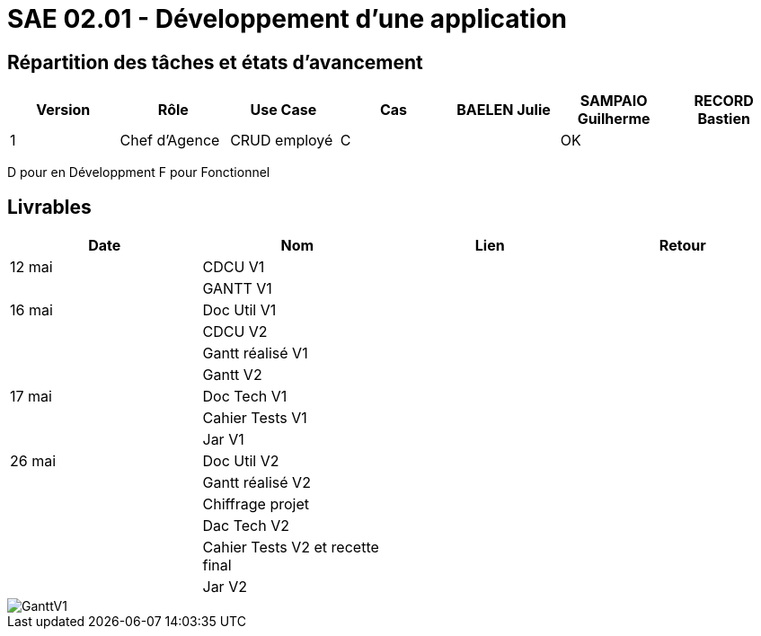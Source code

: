 = SAE 02.01 - Développement d'une application


== Répartition des tâches et états d'avancement
[%header,cols=7*]
|===
|Version
|Rôle
|Use Case
|Cas
|BAELEN Julie
|SAMPAIO Guilherme
|RECORD Bastien

|1
|Chef d'Agence
|CRUD employé
|C
|
|OK
|
|===

D pour en Développment
F pour Fonctionnel


== Livrables
[%header,cols=4*]
|===
|Date
|Nom
|Lien
|Retour

|12 mai
|CDCU V1
|
|

|
|GANTT V1
|
|

|16 mai
|Doc Util V1
|
|

|
|CDCU V2
|
|

|
|Gantt réalisé V1
|
|

|
|Gantt V2
|
|

|17 mai
|Doc Tech V1
|
|

|
|Cahier Tests V1
|
|

|
|Jar V1
|
|

|26 mai
|Doc Util V2
|
|

|
|Gantt réalisé V2
|
|

|
|Chiffrage projet
|
|

|
|Dac Tech V2
|
|

|
|Cahier Tests V2 et recette final
|
|

|
|Jar V2
|
|
|===

image::GanttV1.pdf[]
